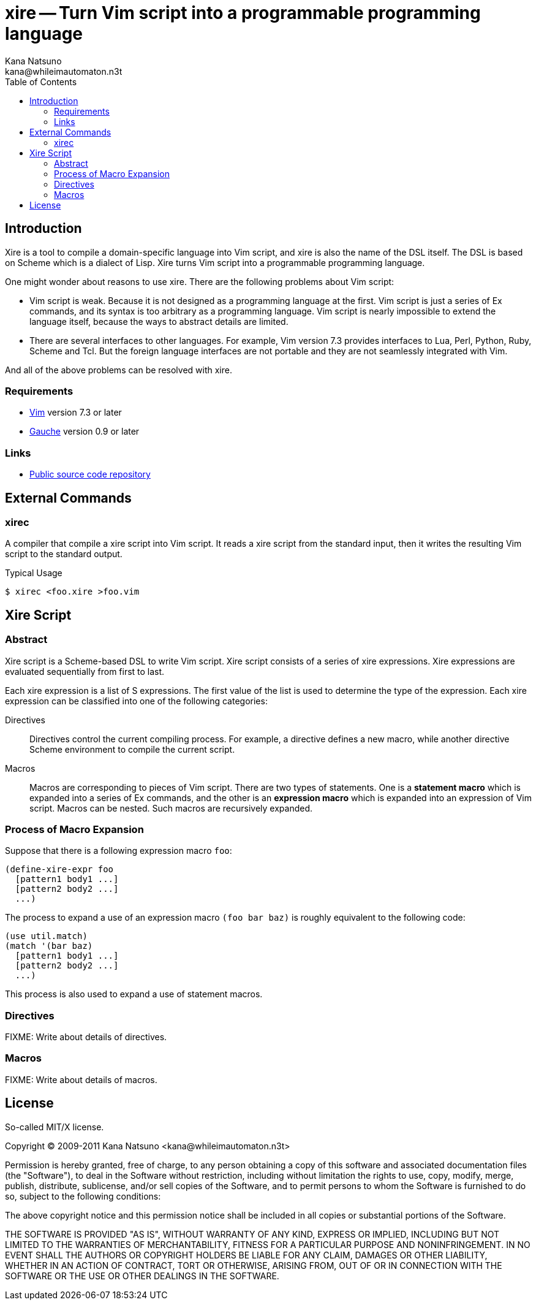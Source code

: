 xire -- Turn Vim script into a programmable programming language
================================================================
Kana Natsuno <kana@whileimautomaton.n3t>
:toc:





Introduction
------------

Xire is a tool to compile a domain-specific language into Vim script,
and xire is also the name of the DSL itself.  The DSL is based on Scheme
which is a dialect of Lisp.  Xire turns Vim script into a programmable
programming language.

One might wonder about reasons to use xire.  There are the following
problems about Vim script:

- Vim script is weak.  Because it is not designed as a programming
  language at the first.  Vim script is just a series of Ex commands,
  and its syntax is too arbitrary as a programming language.  Vim script
  is nearly impossible to extend the language itself, because the ways
  to abstract details are limited.
- There are several interfaces to other languages.  For example, Vim
  version 7.3 provides interfaces to Lua, Perl, Python, Ruby, Scheme and
  Tcl.  But the foreign language interfaces are not portable and they
  are not seamlessly integrated with Vim.

And all of the above problems can be resolved with xire.




Requirements
~~~~~~~~~~~~

- http://www.vim.org/[Vim] version 7.3 or later
- http://practical-scheme.net/gauche/[Gauche] version 0.9 or later




Links
~~~~~

- http://github.com/kana/vim-xire[Public source code repository]





External Commands
-----------------

xirec
~~~~~

A compiler that compile a xire script into Vim script.  It reads a xire
script from the standard input, then it writes the resulting Vim script
to the standard output.

.Typical Usage
----
$ xirec <foo.xire >foo.vim
----





Xire Script
-----------

Abstract
~~~~~~~~

Xire script is a Scheme-based DSL to write Vim script.  Xire script
consists of a series of xire expressions.  Xire expressions are
evaluated sequentially from first to last.

Each xire expression is a list of S expressions.  The first value of the
list is used to determine the type of the expression.  Each xire
expression can be classified into one of the following categories:

Directives::
    Directives control the current compiling process.  For example,
    a directive defines a new macro, while another directive Scheme
    environment to compile the current script.

Macros::
    Macros are corresponding to pieces of Vim script.  There are two
    types of statements.  One is a *statement macro* which is expanded
    into a series of Ex commands, and the other is an *expression macro*
    which is expanded into an expression of Vim script.  Macros can be
    nested.  Such macros are recursively expanded.




Process of Macro Expansion
~~~~~~~~~~~~~~~~~~~~~~~~~~

Suppose that there is a following expression macro `foo`:

----
(define-xire-expr foo
  [pattern1 body1 ...]
  [pattern2 body2 ...]
  ...)
----

The process to expand a use of an expression macro `(foo bar baz)` is
roughly equivalent to the following code:

----
(use util.match)
(match '(bar baz)
  [pattern1 body1 ...]
  [pattern2 body2 ...]
  ...)
----

This process is also used to expand a use of statement macros.




Directives
~~~~~~~~~~

FIXME: Write about details of directives.




Macros
~~~~~~

FIXME: Write about details of macros.





License
-------

So-called MIT/X license.

Copyright (C) 2009-2011 Kana Natsuno <kana@whileimautomaton.n3t>

Permission is hereby granted, free of charge, to any person obtaining
a copy of this software and associated documentation files (the
"Software"), to deal in the Software without restriction, including
without limitation the rights to use, copy, modify, merge, publish,
distribute, sublicense, and/or sell copies of the Software, and to
permit persons to whom the Software is furnished to do so, subject to
the following conditions:

The above copyright notice and this permission notice shall be included
in all copies or substantial portions of the Software.

THE SOFTWARE IS PROVIDED "AS IS", WITHOUT WARRANTY OF ANY KIND, EXPRESS
OR IMPLIED, INCLUDING BUT NOT LIMITED TO THE WARRANTIES OF
MERCHANTABILITY, FITNESS FOR A PARTICULAR PURPOSE AND NONINFRINGEMENT.
IN NO EVENT SHALL THE AUTHORS OR COPYRIGHT HOLDERS BE LIABLE FOR ANY
CLAIM, DAMAGES OR OTHER LIABILITY, WHETHER IN AN ACTION OF CONTRACT,
TORT OR OTHERWISE, ARISING FROM, OUT OF OR IN CONNECTION WITH THE
SOFTWARE OR THE USE OR OTHER DEALINGS IN THE SOFTWARE.





// vim: filetype=asciidoc
// vim: textwidth=72 expandtab softtabstop=4 shiftwidth=4

